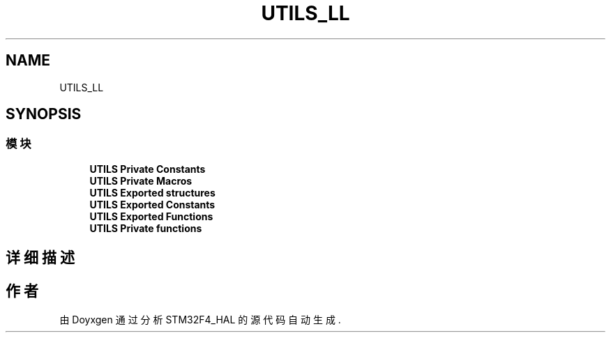 .TH "UTILS_LL" 3 "2020年 八月 7日 星期五" "Version 1.24.0" "STM32F4_HAL" \" -*- nroff -*-
.ad l
.nh
.SH NAME
UTILS_LL
.SH SYNOPSIS
.br
.PP
.SS "模块"

.in +1c
.ti -1c
.RI "\fBUTILS Private Constants\fP"
.br
.ti -1c
.RI "\fBUTILS Private Macros\fP"
.br
.ti -1c
.RI "\fBUTILS Exported structures\fP"
.br
.ti -1c
.RI "\fBUTILS Exported Constants\fP"
.br
.ti -1c
.RI "\fBUTILS Exported Functions\fP"
.br
.ti -1c
.RI "\fBUTILS Private functions\fP"
.br
.in -1c
.SH "详细描述"
.PP 

.SH "作者"
.PP 
由 Doyxgen 通过分析 STM32F4_HAL 的 源代码自动生成\&.
